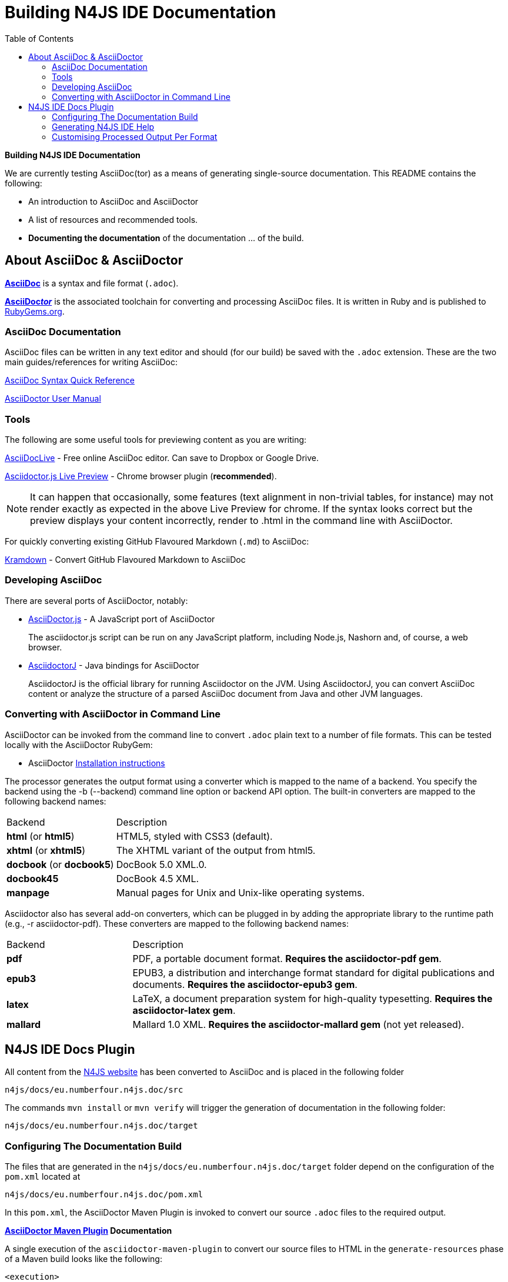 :toc:

= Building N4JS IDE Documentation

**Building N4JS IDE Documentation**

We are currently testing AsciiDoc(tor) as a means of generating single-source documentation. This README contains the following:

* An introduction to AsciiDoc and AsciiDoctor
* A list of resources and recommended tools.
* **Documenting the documentation** of the documentation ... of the build.

== About AsciiDoc & AsciiDoctor

http://asciidoctor.org/docs/what-is-asciidoc/#what-is-asciidoc[**AsciiDoc**] is a syntax and file format (``.adoc``).

http://asciidoctor.org/[**AsciiDoc__tor__**] is the associated toolchain for converting and processing AsciiDoc files.
It is written in Ruby and is published to https://rubygems.org/gems/asciidoctor[RubyGems.org].

=== AsciiDoc Documentation

AsciiDoc files can be written in any text editor and should (for our build) be saved with the ``.adoc`` extension.
These are the two main guides/references for writing AsciiDoc:

http://asciidoctor.org/docs/asciidoc-syntax-quick-reference/[AsciiDoc Syntax Quick Reference]

http://asciidoctor.org/docs/user-manual/[AsciiDoctor User Manual]

=== Tools

The following are some useful tools for previewing content as you are writing:

https://asciidoclive.com/[AsciiDocLive] - Free online AsciiDoc editor. Can save to Dropbox or Google Drive.

https://chrome.google.com/webstore/detail/asciidoctorjs-live-previe/iaalpfgpbocpdfblpnhhgllgbdbchmia?hl=en[Asciidoctor.js Live Preview] - Chrome browser plugin (**recommended**).

NOTE: It can happen that occasionally, some features (text alignment in non-trivial tables, for instance) may not render exactly as expected in the above Live Preview for chrome.
If the syntax looks correct but the preview displays your content incorrectly, render to .html in the command line with AsciiDoctor.

For quickly converting existing GitHub Flavoured Markdown (``.md``) to AsciiDoc:

https://github.com/opendevise/kramdown-asciidoc[Kramdown] - Convert GitHub Flavoured Markdown to AsciiDoc

=== Developing AsciiDoc

There are several ports of AsciiDoctor, notably:

* https://github.com/asciidoctor/asciidoctor.js[AsciiDoctor.js] - A JavaScript port of AsciiDoctor

[quote]
The asciidoctor.js script can be run on any JavaScript platform, including Node.js, Nashorn and, of course, a web browser.


* https://github.com/asciidoctor/asciidoctorj[AsciidoctorJ] - Java bindings for AsciiDoctor

[quote]
AsciidoctorJ is the official library for running Asciidoctor on the JVM.
Using AsciidoctorJ, you can convert AsciiDoc content or analyze the structure of a parsed AsciiDoc document from Java and other JVM languages.


=== Converting with AsciiDoctor in Command Line

AsciiDoctor can be invoked from the command line to convert ``.adoc`` plain text to a number of file formats. This can be tested locally with the AsciiDoctor RubyGem:

* AsciiDoctor http://asciidoctor.org/#installation[Installation instructions]

The processor generates the output format using a converter which is mapped to the name of a backend.
You specify the backend using the -b (--backend) command line option or backend API option.
The built-in converters are mapped to the following backend names:

|===
| Backend 3+^| Description
| **html** (or **html5**) 3+| HTML5, styled with CSS3 (default).
| **xhtml** (or **xhtml5**) 3+| The XHTML variant of the output from html5.
| **docbook** (or **docbook5**) 3+| DocBook 5.0 XML.0.

| **docbook45**
3+| DocBook 4.5 XML.

| **manpage**
3+|Manual pages for Unix and Unix-like operating systems.

|===

Asciidoctor also has several add-on converters, which can be plugged in by adding the appropriate library to the runtime path (e.g., -r asciidoctor-pdf). These converters are mapped to the following backend names:

|===
| Backend 3+^| Description
|**pdf**
3+|PDF, a portable document format. **Requires the asciidoctor-pdf gem**.

|**epub3**
3+|EPUB3, a distribution and interchange format standard for digital publications and documents. **Requires the asciidoctor-epub3 gem**.

|**latex**
3+|LaTeX, a document preparation system for high-quality typesetting. **Requires the asciidoctor-latex gem**.

|**mallard**
3+|Mallard 1.0 XML. **Requires the asciidoctor-mallard gem** (not yet released).
|===

== N4JS IDE Docs Plugin

All content from the https://github.numberfour.eu/NumberFour/n4js-webpage/tree/master/src[N4JS website] has been converted to AsciiDoc and is placed in the following folder

``n4js/docs/eu.numberfour.n4js.doc/src``

The commands ``mvn install`` or ``mvn verify`` will trigger the generation of documentation in the following folder:

``n4js/docs/eu.numberfour.n4js.doc/target``

=== Configuring The Documentation Build

The files that are generated in the ``n4js/docs/eu.numberfour.n4js.doc/target`` folder depend on the configuration of the ``pom.xml`` located at

``n4js/docs/eu.numberfour.n4js.doc/pom.xml``

In this ``pom.xml``, the AsciiDoctor Maven Plugin is invoked to convert our source ``.adoc`` files to the required output.

**https://github.com/asciidoctor/asciidoctor-maven-plugin[AsciiDoctor Maven Plugin] Documentation**

A single execution of the ``asciidoctor-maven-plugin`` to convert our source files to HTML in the ``generate-resources`` phase of a Maven build looks like the following:

[source,xml]
<execution>
    <id>asciidoc-to-html</id>
    <phase>generate-resources</phase>
    <goals>
        <goal>process-asciidoc</goal>
    </goals>
    <configuration>
        <sourceDirectory>src/</sourceDirectory>
        <imagesdir>images</imagesdir>
        <preserveDirectories>true</preserveDirectories>
        <outputDirectory>${project.build.directory}/html</outputDirectory>
        <backend>html5</backend>
        <sourceHighlighter>coderay</sourceHighlighter>
        <attributes>
            <toc>left</toc>
            <icons>font</icons>
            <sectanchors>true</sectanchors>
            <idprefix/>
            <idseparator>-</idseparator>
            <docinfo1>false</docinfo1>
        </attributes>
    </configuration>
</execution>

These executions can then be run consecutively with different backends, target folders and with specific attributes that will override those in the headers of the source ``.adoc`` files.

For generating PDF and EPUB from the source AsciiDoc files, the addition of the following dependencies are required in the ``asciidoctor-maven-plugin`` before declaring attributes or executions:

[source,xml]
<dependency>
	<groupId>org.asciidoctor</groupId>
	<artifactId>asciidoctorj-pdf</artifactId>
	<version>${asciidoctorj.pdf.version}</version>
</dependency>
<dependency>
	<groupId>org.asciidoctor</groupId>
	<artifactId>asciidoctorj-epub3</artifactId>
	<version>${asciidoctor-epub3.version}</version>
</dependency>

=== Generating N4JS IDE Help

Eclipse Help bundled with the N4JS IDE is essentially HTML files accompanied by a ``toc.xml`` that lists the structure of these help files.
In the Maven build, the POM at ``n4js/docs/eu.numberfour.n4js.doc/pom.xml`` is configured to execute in the following order:

. The ``asciidoctor-maven-plugin`` converts source AsciiDoc files to HTML
. The ``geneclipsetoc-maven-plugin`` scans the **generated** HTML files and creates the ``toc.xml``

The geneclipsetoc-maven-plugin searches for headings (<h1> etc.) in the generated HTML and creates a structured toc file based on this hierarchy that the N4JS IDE can display in the help content.

In order to avoid polluting the Maven POM, we use a help-pages.txt file (located at ``n4js/docs/eu.numberfour.n4js.doc/help-pages.txt``) to point the ``geneclipsetoc`` plugin at the correct paths of the generated HTML files.

A sample configuration of the ``geneclipsetoc`` plugin looks like the following:

[source,xml]
<plugin>
    <groupId>com.bsiag.geneclipsetoc</groupId>
    <artifactId>geneclipsetoc-maven-plugin</artifactId>
    <version>1.0.2</version>
    <executions>
        <execution>
            <phase>generate-resources</phase>
            <goals>
                <goal>geneclipsetoc</goal>
            </goals>
            <configuration>
                <sourceFolder>${basedir}</sourceFolder>
                <pagesListFile>help-pages.txt</pagesListFile>
                <outputTocFile>toc.xml</outputTocFile>
            </configuration>
        </execution>
    </executions>
</plugin>

The help-pages.txt file is **currently handwritten** with the target HTML paths. The implication here is that __currently__, if the files in the ``src`` folder are renamed, moved or if new pages are added, the ``help-pages.txt`` file must be updated with the **target** html paths.

This process has to be automated!


==== Automated Build of help-pages.txt

A work-in-progress method of generating the help-pages.txt file is the use of the command:

[source]
find target/html -name *.html | cut -sd / -f 1- >help-pages.txt

This code is saved as ``createpagelist.sh`` and is located at ``n4js/docs/eu.numberfour.n4js.doc/createpagelist.sh``. In order to execute this shell script, the ``exec-maven-plugin`` is added to the POM **before** the ``genecelipsetoc`` plugin execution:

[source,xml]
<plugin>
	<artifactId>exec-maven-plugin</artifactId>
	<version>${exec-maven-plugin.version}</version>
	<groupId>org.codehaus.mojo</groupId>
	<executions>
		<execution>
			<phase>generate-resources</phase>
			<goals>
				<goal>exec</goal>
			</goals>
			<configuration>
				<executable>${basedir}/createpagelist.sh</executable>
				<arguments>
					<argument>${basedir}</argument>
				</arguments>
			</configuration>
		</execution>
	</executions>
</plugin>

NOTE: The above block of code for the ``exec-maven-plugin`` is currently located in the ``n4js/docs/eu.numberfour.n4js.doc/pom.xml``, but is disabled due to build failures. The path to the ``createpagelist.sh`` is not found (or consistent) due to the changing folder structure of the Jenkins workspace per job ``/var/lib/build/workspace/N4JS-N4_Brian_Maven_Plugin``

=== Customising Processed Output Per Format

Some of the documentation in the ``src`` folder already contains http://asciidoctor.org/docs/user-manual/#conditional-preprocessor-directives[Conditional Preprocessor Directives]. The ``ide-setup.adoc`` file located at ``n4js/docs/eu.numberfour.n4js.doc/src/docs/documentation/ide-setup.adoc`` contains the following:

[source,asciidoc]
\ifdef::backend-html5[]
image::runhello.gif[]

Where the animated .gif is embedded/processed in the target **only if the html5** backend is used.

This presents the opportunity for custom content per document type (i.e. html header/footer)
